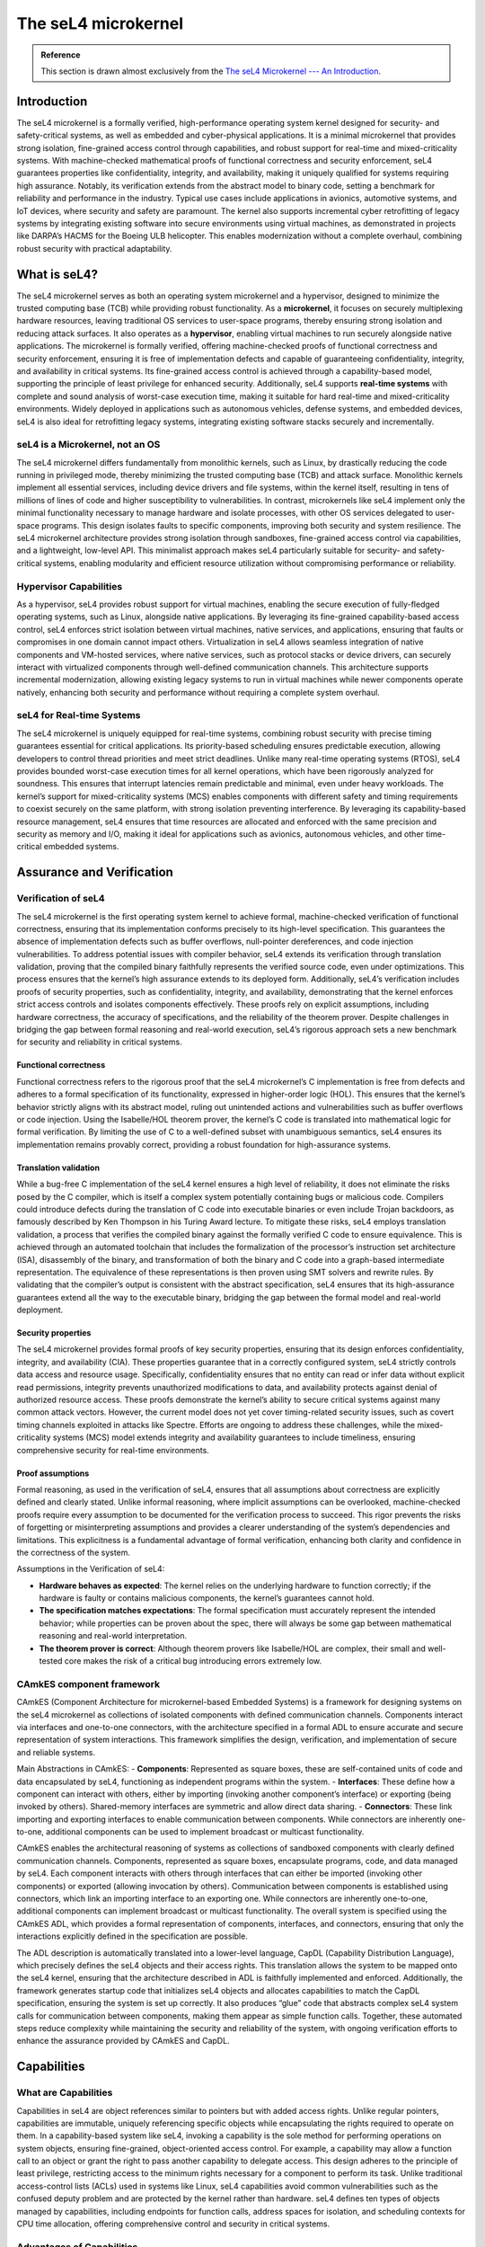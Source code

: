 




********************
The seL4 microkernel
********************

.. admonition:: Reference

    This section is drawn almost exclusively from the `The seL4 Microkernel --- An Introduction <https://sel4.systems/About/seL4-whitepaper.pdf>`_.


Introduction
============

The seL4 microkernel is a formally verified, high-performance operating system kernel designed for security- and safety-critical systems, as well as embedded and cyber-physical applications. It is a minimal microkernel that provides strong isolation, fine-grained access control through capabilities, and robust support for real-time and mixed-criticality systems. With machine-checked mathematical proofs of functional correctness and security enforcement, seL4 guarantees properties like confidentiality, integrity, and availability, making it uniquely qualified for systems requiring high assurance. Notably, its verification extends from the abstract model to binary code, setting a benchmark for reliability and performance in the industry. Typical use cases include applications in avionics, automotive systems, and IoT devices, where security and safety are paramount. The kernel also supports incremental cyber retrofitting of legacy systems by integrating existing software into secure environments using virtual machines, as demonstrated in projects like DARPA’s HACMS for the Boeing ULB helicopter. This enables modernization without a complete overhaul, combining robust security with practical adaptability.

What is seL4?
=============

The seL4 microkernel serves as both an operating system microkernel and a hypervisor, designed to minimize the trusted computing base (TCB) while providing robust functionality. As a **microkernel**, it focuses on securely multiplexing hardware resources, leaving traditional OS services to user-space programs, thereby ensuring strong isolation and reducing attack surfaces. It also operates as a **hypervisor**, enabling virtual machines to run securely alongside native applications. The microkernel is formally verified, offering machine-checked proofs of functional correctness and security enforcement, ensuring it is free of implementation defects and capable of guaranteeing confidentiality, integrity, and availability in critical systems. Its fine-grained access control is achieved through a capability-based model, supporting the principle of least privilege for enhanced security. Additionally, seL4 supports **real-time systems** with complete and sound analysis of worst-case execution time, making it suitable for hard real-time and mixed-criticality environments. Widely deployed in applications such as autonomous vehicles, defense systems, and embedded devices, seL4 is also ideal for retrofitting legacy systems, integrating existing software stacks securely and incrementally.

seL4 is a Microkernel, not an OS
--------------------------------

The seL4 microkernel differs fundamentally from monolithic kernels, such as Linux, by drastically reducing the code running in privileged mode, thereby minimizing the trusted computing base (TCB) and attack surface. Monolithic kernels implement all essential services, including device drivers and file systems, within the kernel itself, resulting in tens of millions of lines of code and higher susceptibility to vulnerabilities. In contrast, microkernels like seL4 implement only the minimal functionality necessary to manage hardware and isolate processes, with other OS services delegated to user-space programs. This design isolates faults to specific components, improving both security and system resilience. The seL4 microkernel architecture provides strong isolation through sandboxes, fine-grained access control via capabilities, and a lightweight, low-level API. This minimalist approach makes seL4 particularly suitable for security- and safety-critical systems, enabling modularity and efficient resource utilization without compromising performance or reliability.

Hypervisor Capabilities
-----------------------

As a hypervisor, seL4 provides robust support for virtual machines, enabling the secure execution of fully-fledged operating systems, such as Linux, alongside native applications. By leveraging its fine-grained capability-based access control, seL4 enforces strict isolation between virtual machines, native services, and applications, ensuring that faults or compromises in one domain cannot impact others. Virtualization in seL4 allows seamless integration of native components and VM-hosted services, where native services, such as protocol stacks or device drivers, can securely interact with virtualized components through well-defined communication channels. This architecture supports incremental modernization, allowing existing legacy systems to run in virtual machines while newer components operate natively, enhancing both security and performance without requiring a complete system overhaul.

seL4 for Real-time Systems
--------------------------

The seL4 microkernel is uniquely equipped for real-time systems, combining robust security with precise timing guarantees essential for critical applications. Its priority-based scheduling ensures predictable execution, allowing developers to control thread priorities and meet strict deadlines. Unlike many real-time operating systems (RTOS), seL4 provides bounded worst-case execution times for all kernel operations, which have been rigorously analyzed for soundness. This ensures that interrupt latencies remain predictable and minimal, even under heavy workloads. The kernel’s support for mixed-criticality systems (MCS) enables components with different safety and timing requirements to coexist securely on the same platform, with strong isolation preventing interference. By leveraging its capability-based resource management, seL4 ensures that time resources are allocated and enforced with the same precision and security as memory and I/O, making it ideal for applications such as avionics, autonomous vehicles, and other time-critical embedded systems.

Assurance and Verification
==========================

Verification of seL4
--------------------

The seL4 microkernel is the first operating system kernel to achieve formal, machine-checked verification of functional correctness, ensuring that its implementation conforms precisely to its high-level specification. This guarantees the absence of implementation defects such as buffer overflows, null-pointer dereferences, and code injection vulnerabilities. To address potential issues with compiler behavior, seL4 extends its verification through translation validation, proving that the compiled binary faithfully represents the verified source code, even under optimizations. This process ensures that the kernel’s high assurance extends to its deployed form. Additionally, seL4’s verification includes proofs of security properties, such as confidentiality, integrity, and availability, demonstrating that the kernel enforces strict access controls and isolates components effectively. These proofs rely on explicit assumptions, including hardware correctness, the accuracy of specifications, and the reliability of the theorem prover. Despite challenges in bridging the gap between formal reasoning and real-world execution, seL4’s rigorous approach sets a new benchmark for security and reliability in critical systems.

Functional correctness
^^^^^^^^^^^^^^^^^^^^^^

Functional correctness refers to the rigorous proof that the seL4 microkernel’s C implementation is free from defects and adheres to a formal specification of its functionality, expressed in higher-order logic (HOL). This ensures that the kernel’s behavior strictly aligns with its abstract model, ruling out unintended actions and vulnerabilities such as buffer overflows or code injection. Using the Isabelle/HOL theorem prover, the kernel’s C code is translated into mathematical logic for formal verification. By limiting the use of C to a well-defined subset with unambiguous semantics, seL4 ensures its implementation remains provably correct, providing a robust foundation for high-assurance systems.

Translation validation
^^^^^^^^^^^^^^^^^^^^^^

While a bug-free C implementation of the seL4 kernel ensures a high level of reliability, it does not eliminate the risks posed by the C compiler, which is itself a complex system potentially containing bugs or malicious code. Compilers could introduce defects during the translation of C code into executable binaries or even include Trojan backdoors, as famously described by Ken Thompson in his Turing Award lecture. To mitigate these risks, seL4 employs translation validation, a process that verifies the compiled binary against the formally verified C code to ensure equivalence. This is achieved through an automated toolchain that includes the formalization of the processor’s instruction set architecture (ISA), disassembly of the binary, and transformation of both the binary and C code into a graph-based intermediate representation. The equivalence of these representations is then proven using SMT solvers and rewrite rules. By validating that the compiler’s output is consistent with the abstract specification, seL4 ensures that its high-assurance guarantees extend all the way to the executable binary, bridging the gap between the formal model and real-world deployment.

Security properties
^^^^^^^^^^^^^^^^^^^

The seL4 microkernel provides formal proofs of key security properties, ensuring that its design enforces confidentiality, integrity, and availability (CIA). These properties guarantee that in a correctly configured system, seL4 strictly controls data access and resource usage. Specifically, confidentiality ensures that no entity can read or infer data without explicit read permissions, integrity prevents unauthorized modifications to data, and availability protects against denial of authorized resource access. These proofs demonstrate the kernel’s ability to secure critical systems against many common attack vectors. However, the current model does not yet cover timing-related security issues, such as covert timing channels exploited in attacks like Spectre. Efforts are ongoing to address these challenges, while the mixed-criticality systems (MCS) model extends integrity and availability guarantees to include timeliness, ensuring comprehensive security for real-time environments.

Proof assumptions
^^^^^^^^^^^^^^^^^

Formal reasoning, as used in the verification of seL4, ensures that all assumptions about correctness are explicitly defined and clearly stated. Unlike informal reasoning, where implicit assumptions can be overlooked, machine-checked proofs require every assumption to be documented for the verification process to succeed. This rigor prevents the risks of forgetting or misinterpreting assumptions and provides a clearer understanding of the system’s dependencies and limitations. This explicitness is a fundamental advantage of formal verification, enhancing both clarity and confidence in the correctness of the system.

Assumptions in the Verification of seL4:

- **Hardware behaves as expected**: The kernel relies on the underlying hardware to function correctly; if the hardware is faulty or contains malicious components, the kernel’s guarantees cannot hold.
- **The specification matches expectations**: The formal specification must accurately represent the intended behavior; while properties can be proven about the spec, there will always be some gap between mathematical reasoning and real-world interpretation.
- **The theorem prover is correct**: Although theorem provers like Isabelle/HOL are complex, their small and well-tested core makes the risk of a critical bug introducing errors extremely low.

CAmkES component framework
--------------------------

CAmkES (Component Architecture for microkernel-based Embedded Systems) is a framework for designing systems on the seL4 microkernel as collections of isolated components with defined communication channels. Components interact via interfaces and one-to-one connectors, with the architecture specified in a formal ADL to ensure accurate and secure representation of system interactions.  This framework simplifies the design, verification, and implementation of secure and reliable systems.

Main Abstractions in CAmkES:
- **Components**: Represented as square boxes, these are self-contained units of code and data encapsulated by seL4, functioning as independent programs within the system.
- **Interfaces**: These define how a component can interact with others, either by importing (invoking another component’s interface) or exporting (being invoked by others). Shared-memory interfaces are symmetric and allow direct data sharing.
- **Connectors**: These link importing and exporting interfaces to enable communication between components. While connectors are inherently one-to-one, additional components can be used to implement broadcast or multicast functionality.

CAmkES enables the architectural reasoning of systems as collections of sandboxed components with clearly defined communication channels. Components, represented as square boxes, encapsulate programs, code, and data managed by seL4. Each component interacts with others through interfaces that can either be imported (invoking other components) or exported (allowing invocation by others). Communication between components is established using connectors, which link an importing interface to an exporting one. While connectors are inherently one-to-one, additional components can implement broadcast or multicast functionality. The overall system is specified using the CAmkES ADL, which provides a formal representation of components, interfaces, and connectors, ensuring that only the interactions explicitly defined in the specification are possible.

The ADL description is automatically translated into a lower-level language, CapDL (Capability Distribution Language), which precisely defines the seL4 objects and their access rights. This translation allows the system to be mapped onto the seL4 kernel, ensuring that the architecture described in ADL is faithfully implemented and enforced. Additionally, the framework generates startup code that initializes seL4 objects and allocates capabilities to match the CapDL specification, ensuring the system is set up correctly. It also produces “glue” code that abstracts complex seL4 system calls for communication between components, making them appear as simple function calls. Together, these automated steps reduce complexity while maintaining the security and reliability of the system, with ongoing verification efforts to enhance the assurance provided by CAmkES and CapDL.

Capabilities
============

What are Capabilities
---------------------

Capabilities in seL4 are object references similar to pointers but with added access rights.  Unlike regular pointers, capabilities are immutable, uniquely referencing specific objects while encapsulating the rights required to operate on them. In a capability-based system like seL4, invoking a capability is the sole method for performing operations on system objects, ensuring fine-grained, object-oriented access control. For example, a capability may allow a function call to an object or grant the right to pass another capability to delegate access. This design adheres to the principle of least privilege, restricting access to the minimum rights necessary for a component to perform its task. Unlike traditional access-control lists (ACLs) used in systems like Linux, seL4 capabilities avoid common vulnerabilities such as the confused deputy problem and are protected by the kernel rather than hardware. seL4 defines ten types of objects managed by capabilities, including endpoints for function calls, address spaces for isolation, and scheduling contexts for CPU time allocation, offering comprehensive control and security in critical systems.

Advantages of Capabilities
--------------------------

Fine-grained access control
^^^^^^^^^^^^^^^^^^^^^^^^^^^

Capabilities enable fine-grained, object-oriented access control that aligns with the principle of least privilege (POLA), offering a significant advantage over traditional access-control lists (ACLs) used in systems like Linux. ACLs rely on a subject-oriented scheme, granting access based on user or group IDs, which results in coarse-grained permissions and limits the enforcement of precise security policies. For example, in Linux, there is no clean way to confine an untrusted program to accessing only specific files without cumbersome workarounds like chroot jails or containers. In contrast, capabilities allow precise control by granting an application access only to explicitly authorized resources. In a confinement scenario, a user can provide an untrusted program with capabilities to access specific files for reading or writing, ensuring it cannot interact with other resources, thus achieving true least privilege.

Solutions for delegation and interposition
^^^^^^^^^^^^^^^^^^^^^^^^^^^^^^^^^^^^^^^^^^

Capabilities provide unique advantages such as interposition and efficient delegation of privileges. Interposition allows access to be mediated transparently, as capabilities are opaque references. For instance, a capability given to a user can point to a security monitor instead of the actual resource, enabling the monitor to validate operations and virtualize the resource. This technique is useful for enforcing security policies, packet filtering, and even debugging. Additionally, capabilities simplify delegation by allowing users to “mint” new capabilities with specific permissions, such as read-only access, and pass them to others. These capabilities can be revoked at any time, enhancing control. Delegation also supports autonomous resource management, enabling subsystems to manage their resources independently while maintaining isolation and security. This flexibility is challenging to achieve with traditional access-control systems.

Avoidance of the confused deputy problem
^^^^^^^^^^^^^^^^^^^^^^^^^^^^^^^^^^^^^^^^

The confused deputy problem highlights a fundamental flaw in ACL-based systems, where access rights are determined by the security state of the executing program (the “deputy”) rather than the user requesting the operation. For example, a C compiler with elevated privileges can be tricked by a malicious user into overwriting critical files, such as a password file, because the system relies on the compiler’s authority instead of the user’s. This flaw arises from “ambient authority,” where the separation of denomination (file reference) and authority (access rights) enables such exploits. Capability systems solve this by coupling denomination and authority—requiring the user to provide explicit capabilities for each operation. With capabilities, the compiler acts only within the authority explicitly granted by the user, eliminating the risk of confusion. This makes capability-based systems essential for truly secure operating environments.

Real-Time Systems
=================

Hard Real-Time Support
----------------------

seL4 employs a simple, priority-based scheduling policy that ensures deterministic behavior, a critical requirement for hard real-time systems. Unlike some kernels, seL4 never adjusts priorities autonomously, leaving full control to the user. To maintain bounded interrupt latencies, seL4 disables interrupts while in kernel mode, simplifying its design and eliminating the need for complex concurrency control. This approach enhances average-case performance and enables formal verification of the kernel. Contrary to the belief that real-time operating systems must be preemptible to achieve low interrupt latencies, seL4 demonstrates that in protected-mode systems with memory protection, the context-switch overhead makes preemption unnecessary. Instead, the kernel achieves low latencies through short, efficient system calls, avoiding the complexity and risk of preemptible designs.

For operations that may run longer, such as capability revocation, seL4 uses a technique called incremental consistency. This breaks the operation into smaller sub-operations, each transitioning the kernel to a consistent state. If an interrupt occurs, the current operation is aborted, the interrupt is processed, and the operation resumes from where it was stopped, ensuring progress without compromising responsiveness. Additionally, seL4 stands out with its sound and complete worst-case execution time (WCET) analysis, providing provable upper bounds for system call and interrupt latencies—an essential feature for safety-critical systems. While such analysis has been abandoned for some architectures due to a lack of necessary data, the emergence of open-source RISC-V processors presents an opportunity to reapply and extend this capability, further reinforcing seL4’s suitability for real-time and safety-critical environments.

Mixed-Criticality Systems (MCS)
-------------------------------

What is mixed-criticality
^^^^^^^^^^^^^^^^^^^^^^^^^

A mixed-criticality system (MCS) consists of components with varying levels of criticality, where criticality refers to the severity of consequences in the event of a failure. For example, avionics standards classify failures from “no effect” to “catastrophic.” The primary safety requirement in an MCS is strong isolation, ensuring that the failure of a lower-criticality component does not compromise higher-criticality ones. The shift toward MCS is driven by the need to consolidate functionality and reduce the space, weight, and power (SWaP) overhead of using dedicated microcontrollers for each critical function. This consolidation mimics the security principle of isolating trusted and untrusted components, but with added challenges in the safety domain, where timeliness and meeting real-time deadlines are as critical as functional correctness.

Traditional MCS operating systems, such as those adhering to ARINC 653 standards, employ strict time and space partitioning (TSP) to ensure temporal and spatial isolation. Each component is statically allocated a fixed memory area and a dedicated time slice, guaranteeing isolation but at the cost of resource efficiency. To meet real-time requirements, time slices are sized to accommodate a component’s worst-case execution time (WCET), which is often significantly longer than typical execution times due to conservative estimates required for safety certification. This results in considerable processor underutilization, as slack time cannot be reallocated to other components. Additionally, strict partitioning introduces high interrupt latencies, limiting responsiveness. For instance, in an autonomous vehicle with a control loop operating every 5 ms, a 3 ms time slice may be reserved for critical processing, but this configuration delays network interrupt handling to 5 ms, impacting throughput and responsiveness to external events. Thus, while TSP ensures isolation, it inherits inefficiencies akin to traditional air-gapped systems.

MCS in seL4
^^^^^^^^^^^

The core challenge of mixed-criticality systems (MCS) is achieving strong resource isolation without the rigidity of strict time and space partitioning (TSP). In seL4, resource isolation extends beyond space to include time, with the introduction of scheduling-context capabilities. These capabilities regulate processor access, specifying how much time a component can use (time budget) and how frequently it can use that budget (time period). This mechanism ensures precise control over CPU allocation, preventing components from monopolizing the processor while maintaining responsiveness. Scheduling-context capabilities replace the traditional time slice model in seL4, offering more granular control and enabling guaranteed isolation even in mixed-criticality environments. This flexible approach allows components to utilize resources dynamically while adhering to strict isolation requirements.

For example, in a system with both critical and non-critical components, a less critical device driver can be assigned a higher priority than a critical control loop to improve responsiveness. However, the driver’s CPU usage is restricted by its time budget and period, ensuring it cannot interfere with the critical component’s deadlines. For instance, a critical controller with a budget of 3 ms and a period of 5 ms operates with guaranteed 60% CPU availability, while a high-priority driver with a smaller budget and shorter period can achieve high responsiveness without exceeding 30% CPU time. This configuration isolates the critical control from the untrusted driver, fulfilling the MCS requirement of ensuring critical components meet their deadlines regardless of the behavior of non-critical ones. seL4’s advanced time capability model represents the state of the art in MCS support for safety-critical systems.

.. admonition:: Security is no excuse for poor performance

    Performance has always been a defining feature of L4 microkernels, and seL4 continues this tradition by not only meeting but surpassing the performance of its predecessors. Designed for real-world use, seL4 aimed to lose no more than 10% in inter-process communication (IPC) performance compared to earlier kernels but instead outperformed them. While competitors rarely disclose their performance data, informal comparisons suggest other systems are typically 2 to 10 times slower than seL4, reinforcing its status as the fastest microkernel available.

Deployment and Incremental Cyber Retrofit
=========================================

When planning to secure your system with seL4, start by identifying and minimizing your critical assets and structuring them as modular, seL4-protected CAmkES components. Ensure the kernel is verified for your platform to achieve the highest assurance, though even unverified versions offer stronger guarantees than most operating systems. Additionally, assess whether the existing user-level infrastructure meets your needs; if not, the community or specialized companies can assist. Contributing useful components back to the community under an open-source license can also foster collaboration and support.

Most real-world deployments of seL4 involve legacy components that are impractical to port due to size or dependency on unsupported system services, often with minimal security benefit from running them natively. Instead, using seL4’s virtualization capabilities allows for an incremental cyber-retrofit, starting with running the entire legacy stack in a virtual machine (VM) as a baseline. For example, during DARPA’s HACMS program, the Boeing ULB mission computer initially placed its Linux system in a VM on seL4. Gradually, untrusted components like the camera software and GPS were isolated into separate VMs or native CAmkES components, while critical modules were moved to secure, native implementations. This approach transformed the system into one that was highly resilient to attacks, ensuring that even if Linux was compromised, the rest of the system remained secure.

Conclusion
==========

seL4 is the first OS kernel with formal proof of implementation correctness, extended to binary verification and security properties. It remains the most advanced verified OS, combining comprehensive verification, real-world performance, and capability-based access control. Designed for practical use, it has been refined over a decade of deployment, with major advancements like mixed-criticality support. This paper showcases seL4’s capabilities and encourages community involvement to drive its adoption and evolution.